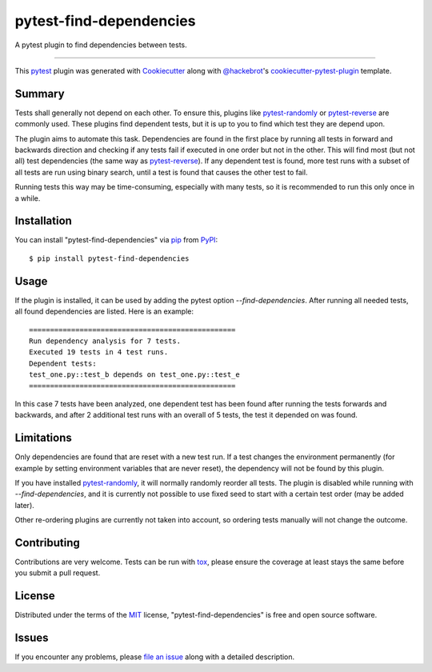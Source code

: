 ========================
pytest-find-dependencies
========================

.. image:: https://img.shields.io/pypi/v/pytest-find-dependencies.svg
    :target: https://pypi.org/project/pytest-find-dependencies
    :alt: PyPI version

.. image:: https://img.shields.io/pypi/pyversions/pytest-find-dependencies.svg
    :target: https://pypi.org/project/pytest-find-dependencies
    :alt: Python versions

.. image:: https://github.com/mrbean-bremen/pytest-find-dependencies/workflows/Testsuite/badge.svg
    :target: https://github.com/mrbean-bremen/pytest-find-dependencies/actions?query=workflow%3ATestsuite
    :alt: Test suite

.. image:: https://codecov.io/gh/mrbean-bremen/pytest-find-dependencies/branch/main/graph/badge.svg
    :target: https://codecov.io/gh/mrbean-bremen/pytest-find-dependencies
    :alt: Code coverage

A pytest plugin to find dependencies between tests.

----

This `pytest`_ plugin was generated with `Cookiecutter`_ along with
`@hackebrot`_'s `cookiecutter-pytest-plugin`_ template.


Summary
-------

Tests shall generally not depend on each other. To ensure this, plugins
like `pytest-randomly`_ or  `pytest-reverse`_ are commonly used. These
plugins find dependent tests, but it is up to you to find which test they
are depend upon.

The plugin aims to automate this task. Dependencies are found
in the first place by running all tests in forward and backwards direction
and checking if any tests fail if executed in one order but not in the other.
This will find most (but not all) test dependencies (the same way as
`pytest-reverse`_). If any dependent test is found, more test runs with
a subset of all tests are run using binary search, until a test is found
that causes the other test to fail.

Running tests this way may be time-consuming, especially with many tests, so it
is recommended to run this only once in a while.

Installation
------------

You can install "pytest-find-dependencies" via `pip`_ from `PyPI`_::

    $ pip install pytest-find-dependencies

Usage
-----

If the plugin is installed, it can be used by adding the pytest option
`--find-dependencies`. After running all needed tests, all found
dependencies are listed. Here is an example::

    =================================================
    Run dependency analysis for 7 tests.
    Executed 19 tests in 4 test runs.
    Dependent tests:
    test_one.py::test_b depends on test_one.py::test_e
    =================================================

In this case 7 tests have been analyzed, one dependent test has been found
after running the tests forwards and backwards, and after 2 additional test
runs with an overall of 5 tests, the test it depended on was found.

Limitations
-----------
Only dependencies are found that are reset with a new test run. If a test
changes the environment permanently (for example by setting environment
variables that are never reset), the dependency will not be found by this
plugin.

If you have installed `pytest-randomly`_, it will normally randomly reorder
all tests. The plugin is disabled while running with `--find-dependencies`,
and it is currently not possible to use fixed seed to start with a certain
test order (may be added later).

Other re-ordering plugins are currently not taken into account, so ordering
tests manually will not change the outcome.

Contributing
------------
Contributions are very welcome. Tests can be run with `tox`_, please ensure
the coverage at least stays the same before you submit a pull request.

License
-------

Distributed under the terms of the `MIT`_ license,
"pytest-find-dependencies" is free and open source software.


Issues
------

If you encounter any problems, please `file an issue`_ along with a detailed description.

.. _`Cookiecutter`: https://github.com/audreyr/cookiecutter
.. _`@hackebrot`: https://github.com/hackebrot
.. _`MIT`: http://opensource.org/licenses/MIT
.. _`cookiecutter-pytest-plugin`: https://github.com/pytest-dev/cookiecutter-pytest-plugin
.. _`file an issue`: https://github.com/mrbean-bremen/pytest-find-dependencies/issues
.. _`pytest`: https://github.com/pytest-dev/pytest
.. _`tox`: https://tox.readthedocs.io/en/latest/
.. _`pip`: https://pypi.org/project/pip/
.. _`PyPI`: https://pypi.org/project
.. _`pytest-randomly`: https://github.com/pytest-dev/pytest-randomly
.. _`pytest-reverse`: https://github.com/adamchainz/pytest-reverse
